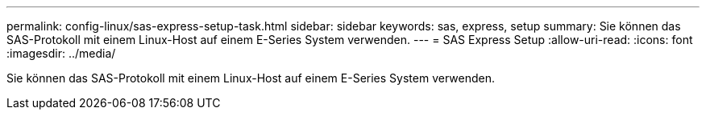 ---
permalink: config-linux/sas-express-setup-task.html 
sidebar: sidebar 
keywords: sas, express, setup 
summary: Sie können das SAS-Protokoll mit einem Linux-Host auf einem E-Series System verwenden. 
---
= SAS Express Setup
:allow-uri-read: 
:icons: font
:imagesdir: ../media/


[role="lead"]
Sie können das SAS-Protokoll mit einem Linux-Host auf einem E-Series System verwenden.
